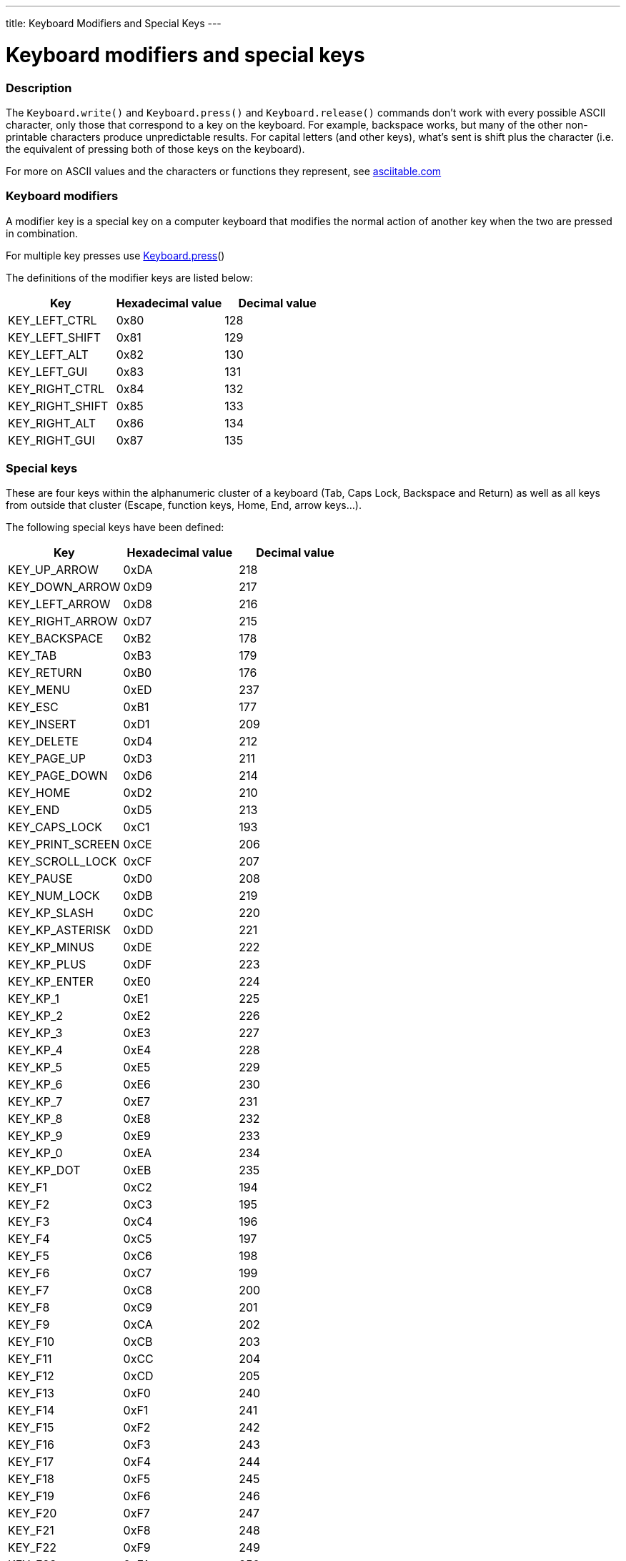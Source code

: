 ---
title: Keyboard Modifiers and Special Keys
---




= Keyboard modifiers and special keys


// OVERVIEW SECTION STARTS
[#overview]
--

[float]
=== Description
The `Keyboard.write()` and `Keyboard.press()` and `Keyboard.release()` commands don’t work with every possible ASCII character, only those that correspond to a key on the keyboard. For example, backspace works, but many of the other non-printable characters produce unpredictable results. For capital letters (and other keys), what’s sent is shift plus the character (i.e. the equivalent of pressing both of those keys on the keyboard).
[%hardbreaks]
For more on ASCII values and the characters or functions they represent, see http://www.asciitable.com/[asciitable.com]

[float]
=== Keyboard modifiers
A modifier key is a special key on a computer keyboard that modifies the normal action of another key when the two are pressed in combination.
[%hardbreaks]
For multiple key presses use link:../keyboardpress[Keyboard.press]()
[%hardbreaks]
The definitions of the modifier keys are listed below:
[%hardbreaks]


|===
|Key	|Hexadecimal value	|Decimal value

|KEY_LEFT_CTRL  |0x80 |128
|KEY_LEFT_SHIFT |0x81 |129
|KEY_LEFT_ALT   |0x82 |130
|KEY_LEFT_GUI   |0x83 |131
|KEY_RIGHT_CTRL |0x84 |132
|KEY_RIGHT_SHIFT |0x85 |133
|KEY_RIGHT_ALT  |0x86 |134
|KEY_RIGHT_GUI  |0x87 |135
|===

[float]
=== Special keys
These are four keys within the alphanumeric cluster of a keyboard (Tab, Caps Lock, Backspace and Return) as well as all keys from outside that cluster (Escape, function keys, Home, End, arrow keys...).

The following special keys have been defined:

|===
|Key	|Hexadecimal value	|Decimal value

|KEY_UP_ARROW   |0xDA |218
|KEY_DOWN_ARROW |0xD9 |217
|KEY_LEFT_ARROW |0xD8 |216
|KEY_RIGHT_ARROW |0xD7 |215
|KEY_BACKSPACE  |0xB2 |178
|KEY_TAB        |0xB3 |179
|KEY_RETURN     |0xB0 |176
|KEY_MENU       |0xED |237
|KEY_ESC        |0xB1 |177
|KEY_INSERT     |0xD1 |209
|KEY_DELETE     |0xD4 |212
|KEY_PAGE_UP    |0xD3 |211
|KEY_PAGE_DOWN  |0xD6 |214
|KEY_HOME       |0xD2 |210
|KEY_END        |0xD5 |213
|KEY_CAPS_LOCK  |0xC1 |193
|KEY_PRINT_SCREEN |0xCE |206
|KEY_SCROLL_LOCK  |0xCF |207
|KEY_PAUSE        |0xD0 |208
|KEY_NUM_LOCK     |0xDB |219
|KEY_KP_SLASH     |0xDC |220
|KEY_KP_ASTERISK  |0xDD |221
|KEY_KP_MINUS     |0xDE |222
|KEY_KP_PLUS      |0xDF |223
|KEY_KP_ENTER     |0xE0 |224
|KEY_KP_1         |0xE1 |225
|KEY_KP_2         |0xE2 |226
|KEY_KP_3         |0xE3 |227
|KEY_KP_4         |0xE4 |228
|KEY_KP_5         |0xE5 |229
|KEY_KP_6         |0xE6 |230
|KEY_KP_7         |0xE7 |231
|KEY_KP_8         |0xE8 |232
|KEY_KP_9         |0xE9 |233
|KEY_KP_0         |0xEA |234
|KEY_KP_DOT       |0xEB |235
|KEY_F1         |0xC2 |194
|KEY_F2         |0xC3 |195
|KEY_F3         |0xC4 |196
|KEY_F4         |0xC5 |197
|KEY_F5         |0xC6 |198
|KEY_F6         |0xC7 |199
|KEY_F7         |0xC8 |200
|KEY_F8         |0xC9 |201
|KEY_F9         |0xCA |202
|KEY_F10        |0xCB |203
|KEY_F11        |0xCC |204
|KEY_F12        |0xCD |205
|KEY_F13        |0xF0 |240
|KEY_F14        |0xF1 |241
|KEY_F15        |0xF2 |242
|KEY_F16        |0xF3 |243
|KEY_F17        |0xF4 |244
|KEY_F18        |0xF5 |245
|KEY_F19        |0xF6 |246
|KEY_F20        |0xF7 |247
|KEY_F21        |0xF8 |248
|KEY_F22        |0xF9 |249
|KEY_F23        |0xFA |250
|KEY_F24        |0xFB |251
|===

--
// OVERVIEW SECTION ENDS
